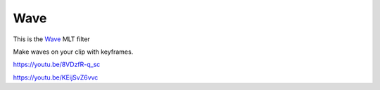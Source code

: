 .. metadata-placeholder

   :authors: - Claus Christensen
             - Yuri Chornoivan
             - Ttguy (https://userbase.kde.org/User:Ttguy)
             - Bushuev (https://userbase.kde.org/User:Bushuev)

   :license: Creative Commons License SA 4.0

.. _wave:


####
Wave
####

.. contents::


This is the `Wave <http://www.mltframework.org/bin/view/MLT/FilterWave>`_ MLT filter

Make waves on your clip with keyframes.

https://youtu.be/8VDzfR-q_sc

https://youtu.be/KEijSvZ6vvc


